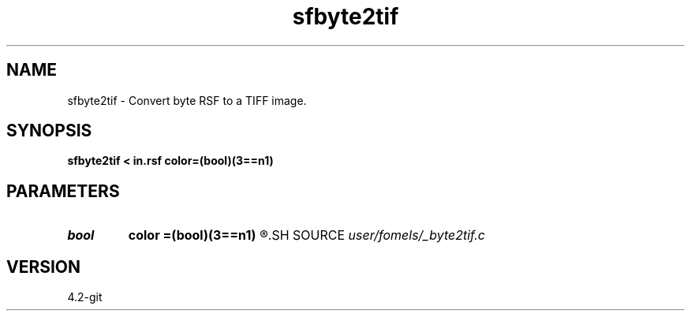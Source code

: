 .TH sfbyte2tif 1  "APRIL 2023" Madagascar "Madagascar Manuals"
.SH NAME
sfbyte2tif \- Convert byte RSF to a TIFF image. 
.SH SYNOPSIS
.B sfbyte2tif < in.rsf color=(bool)(3==n1)
.SH PARAMETERS
.PD 0
.TP
.I bool   
.B color
.B =(bool)(3==n1)
.R  [y/n]
.SH SOURCE
.I user/fomels/_byte2tif.c
.SH VERSION
4.2-git
